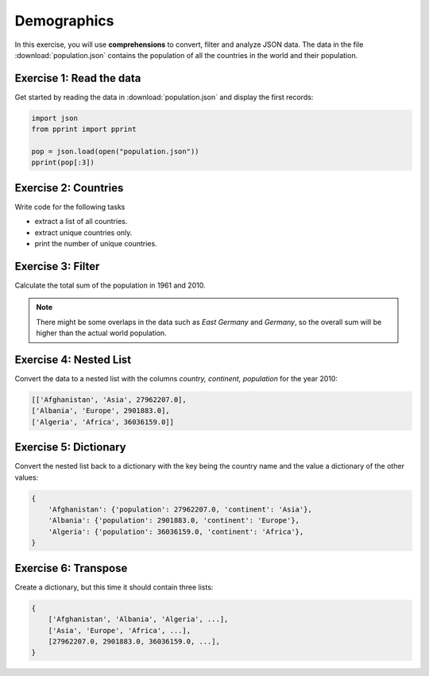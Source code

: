 
Demographics
============

In this exercise, you will use **comprehensions** to convert, filter and analyze JSON data.
The data in the file :download:`population.json` contains the population of all the countries in the world and their population.

Exercise 1: Read the data
-------------------------

Get started by reading the data in :download:`population.json` and display the first records:

.. code:: python3

   import json
   from pprint import pprint
   
   pop = json.load(open("population.json"))
   pprint(pop[:3])

Exercise 2: Countries
---------------------

Write code for the following tasks

- extract a list of all countries.
- extract unique countries only.
- print the number of unique countries.

Exercise 3: Filter
------------------

Calculate the total sum of the population in 1961 and 2010.

.. note::

   There might be some overlaps in the data such as *East Germany* and *Germany*,
   so the overall sum will be higher than the actual world population.

Exercise 4: Nested List
-----------------------

Convert the data to a nested list with the columns *country, continent, population* for the year 2010:

.. code:: python3

    [['Afghanistan', 'Asia', 27962207.0],
    ['Albania', 'Europe', 2901883.0],
    ['Algeria', 'Africa', 36036159.0]]

Exercise 5: Dictionary
----------------------

Convert the nested list back to a dictionary with the key being the country name and the value a dictionary of the other values:

.. code:: python3

   {
       'Afghanistan': {'population': 27962207.0, 'continent': 'Asia'},
       'Albania': {'population': 2901883.0, 'continent': 'Europe'},
       'Algeria': {'population': 36036159.0, 'continent': 'Africa'},
   }

Exercise 6: Transpose
---------------------

Create a dictionary, but this time it should contain three lists:

.. code:: python3

   {
       ['Afghanistan', 'Albania', 'Algeria', ...],
       ['Asia', 'Europe', 'Africa', ...],
       [27962207.0, 2901883.0, 36036159.0, ...],
   }
